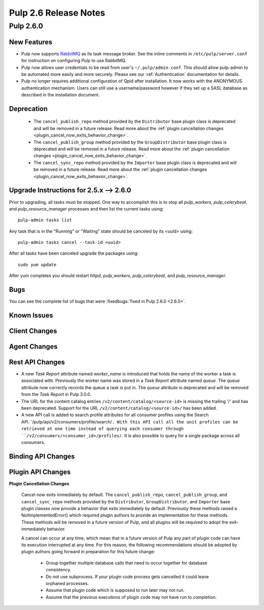 =========================
Pulp 2.6 Release Notes
=========================

Pulp 2.6.0
===========

New Features
------------

- Pulp now supports `RabbitMQ`_ as its task message broker. See the inline comments in
  ``/etc/pulp/server.conf`` for instruction on configuring Pulp to use RabbitMQ.

- Pulp now allows user credentials to be read from user's ``~/.pulp/admin.conf``.
  This should allow pulp-admin to be automated more easily and more securely.
  Please see our :ref:`Authentication` documentation for details.

- Pulp no longer requires additional configuration of Qpid after installation.
  It now works with the ANONYMOUS authentication mechanism. Users can still use a
  username/password however if they set up a SASL database as described in the
  installation document.

.. _RabbitMQ: https://www.rabbitmq.com/

Deprecation
-----------

 * The ``cancel_publish_repo`` method provided by the ``Distributor`` base plugin class is
   deprecated and will be removed in a future release. Read more about the
   :ref:`plugin cancellation changes <plugin_cancel_now_exits_behavior_change>`.

 * The ``cancel_publish_group`` method provided by the ``GroupDistributor`` base plugin class is
   deprecated and will be removed in a future release. Read more about the
   :ref:`plugin cancellation changes <plugin_cancel_now_exits_behavior_change>`.

 * The ``cancel_sync_repo`` method provided by the ``Importer`` base plugin class is deprecated and
   will be removed in a future release. Read more about the
   :ref:`plugin cancellation changes <plugin_cancel_now_exits_behavior_change>`.

.. _2.5.x_upgrade_to_2.6.0:

Upgrade Instructions for 2.5.x --> 2.6.0
-----------------------------------------

Prior to upgrading, all tasks must be stopped. One way to accomplish this is to stop all
`pulp_workers`, `pulp_celerybeat`, and `pulp_resource_manager` processes and then list the current
tasks using:

::

    pulp-admin tasks list

Any task that is in the "Running" or "Waiting" state should be canceled by its <uuid> using:

::

    pulp-admin tasks cancel --task-id <uuid>

After all tasks have been canceled upgrade the packages using:

::

    sudo yum update

After yum completes you should restart `httpd`, `pulp_workers`, `pulp_celerybeat`, and
`pulp_resource_manager`.

Bugs
----
You can see the complete list of bugs that were
:fixedbugs:`fixed in Pulp 2.6.0 <2.6.0>`.

Known Issues
------------

Client Changes
--------------

Agent Changes
-------------

Rest API Changes
----------------

* A new `Task Report` attribute named `worker_name` is introduced that holds the name of the worker
  a task is associated with. Previously the worker name was stored in a `Task Report` attribute
  named `queue`. The `queue` attribute now correctly records the queue a task is put in. The
  `queue` attribute is deprecated and will be removed from the `Task Report` in Pulp 3.0.0.

* The URL for the content catalog entries ``/v2/content/catalog/<source-id>`` is missing
  the trailing '/' and has been deprecated. Support for the URL ``/v2/content/catalog/<source-id>/``
  has been added.

* A new API call is added to search profile attributes for all consumer profiles using the
  Search API.``/pulp/api/v2/consumers/profile/search/``. With this API call all the unit profiles
  can be retrieved at one time instead of querying each consumer through
  ``/v2/consumers/<consumer_id>/profiles/``. It is also possible to query for a single package
  across all consumers.

Binding API Changes
-------------------

Plugin API Changes
------------------

.. _plugin_cancel_now_exits_behavior_change:

**Plugin Cancellation Changes**

    Cancel now exits immediately by default. The ``cancel_publish_repo``, ``cancel_publish_group``,
    and ``cancel_sync_repo`` methods provided by the ``Distributor``, ``GroupDistributor``, and
    ``Importer`` base plugin classes now provide a behavior that exits immediately by default.
    Previously these methods raised a NotImplementedError() which required plugin authors to
    provide an implementation for these methods. These methods will be removed in a future version
    of Pulp, and all plugins will be required to adopt the exit-immediately behavior.

    A cancel can occur at any time, which mean that in a future version of Pulp any part of plugin
    code can have its execution interrupted at any time. For this reason, the following
    recommendations should be adopted by plugin authors going forward in preparation for this
    future change:

     * Group together multiple database calls that need to occur together for database consistency.

     * Do not use subprocess. If your plugin code process gets cancelled it could leave orphaned
       processes.

     * Assume that plugin code which is supposed to run later may not run.

     * Assume that the previous executions of plugin code may not have run to completion.
